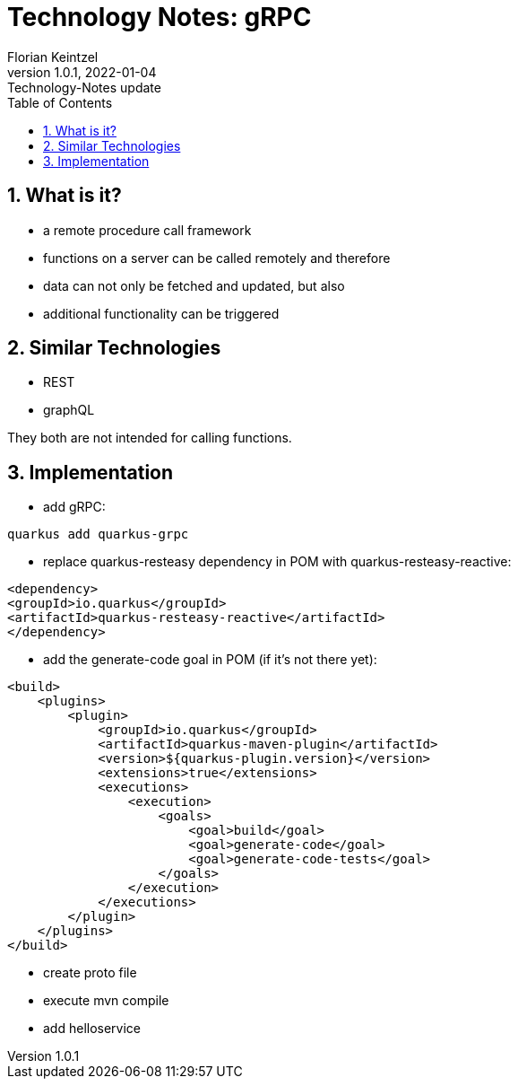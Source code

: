 = Technology Notes: gRPC
Florian Keintzel
1.0.1, 2022-01-04: Technology-Notes update
ifndef::imagesdir[:imagesdir: images]
//:toc-placement!:  // prevents the generation of the doc at this position, so it can be printed afterwards
:sourcedir: ../src/main/java
:icons: font
:sectnums:    // Nummerierung der Überschriften / section numbering
:toc: left

//Need this blank line after ifdef, don't know why...
ifdef::backend-html5[]

// print the toc here (not at the default position)
//toc::[]

== What is it?
 - a remote procedure call framework
 - functions on a server can be called remotely and therefore
 - data can not only be fetched and updated, but also
 - additional functionality can be triggered

== Similar Technologies
 - REST
 - graphQL

They both are not intended for calling functions.

== Implementation
    - add gRPC:
[source]
----
quarkus add quarkus-grpc
----
 - replace quarkus-resteasy dependency in POM with quarkus-resteasy-reactive:
[source]
----
<dependency>
<groupId>io.quarkus</groupId>
<artifactId>quarkus-resteasy-reactive</artifactId>
</dependency>
----
 - add the generate-code goal in POM (if it's not there yet):
[source]
----
<build>
    <plugins>
        <plugin>
            <groupId>io.quarkus</groupId>
            <artifactId>quarkus-maven-plugin</artifactId>
            <version>${quarkus-plugin.version}</version>
            <extensions>true</extensions>
            <executions>
                <execution>
                    <goals>
                        <goal>build</goal>
                        <goal>generate-code</goal>
                        <goal>generate-code-tests</goal>
                    </goals>
                </execution>
            </executions>
        </plugin>
    </plugins>
</build>
----

 - create proto file
 - execute mvn compile
 - add helloservice